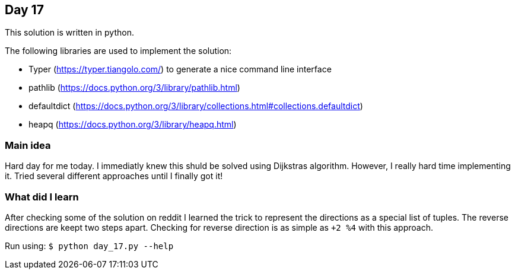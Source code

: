 == Day 17

This solution is written in python.

The following libraries are used to implement the solution:

* Typer (https://typer.tiangolo.com/) to generate a nice command line interface
* pathlib (https://docs.python.org/3/library/pathlib.html)
* defaultdict (https://docs.python.org/3/library/collections.html#collections.defaultdict)
* heapq (https://docs.python.org/3/library/heapq.html)

=== Main idea

Hard day for me today. I immediatly knew this shuld be solved using Dijkstras algorithm. However, I really hard time implementing it.
Tried several different approaches until I finally got it!

=== What did I learn

After checking some of the solution on reddit I learned the trick to represent the directions as a special list of tuples.
The reverse directions are keept two steps apart. Checking for reverse direction is as simple as `+2 %4` with this approach.

Run using:
`$ python day_17.py --help`
